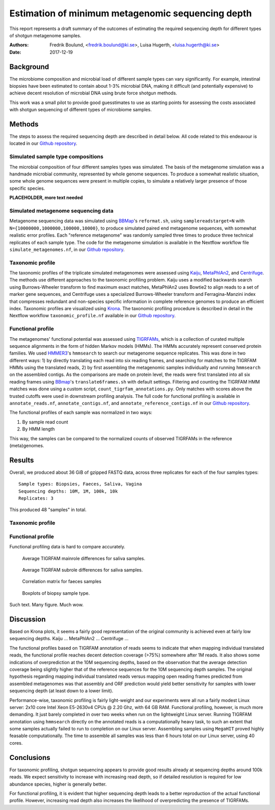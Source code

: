 ##################################################
Estimation of minimum metagenomic sequencing depth
##################################################
This report represents a draft summary of the outcomes of estimating the
required sequencing depth for different types of shotgun metagenome samples.

:Authors: Fredrik Boulund, <fredrik.boulund@ki.se>, Luisa Hugerth, <luisa.hugerth@ki.se>
:Date: 2017-12-19


Background
==========
The microbiome composition and microbial load of different sample types can
vary significantly.  For example, intestinal biopsies have been estimated to
contain about 1-3% microbial DNA, making it difficult (and potentially
expensive) to achieve decent resolution of microbial DNA using brute force
shotgun methods.

This work was a small pilot to provide good guesstimates to use as starting
points for assessing the costs associated with shotgun sequencing of different
types of microbiome samples.


Methods
=======
The steps to assess the required sequencing depth are described in detail below. 
All code related to this endeavour is located in our `Github repository`_.

.. _Github repository: https://github.com/ctmrbio/estimate_seq_depth

Simulated sample type compositions
----------------------------------
The microbial composition of four different samples types was simulated. The
basis of the metagenome simulation was a handmade microbial community,
represented by whole genome sequences. To produce a somewhat realistic
situation, some whole genome sequences were present in multiple copies, to
simulate a relatively larger presence of those specific species. 

**PLACEHOLDER, more text needed**


Simulated metagenome sequencing data
------------------------------------
Metagenome sequencing data was simulated using `BBMap`_'s ``reformat.sh``,
using ``samplereadstarget=N`` with ``N={10000000,1000000,100000,10000}``, to
produce simulated paired end metagenome sequences, with somewhat realistic
error profiles. Each "reference metagenome" was randomly sampled three times to
produce three technical replicates of each sample type. The code for the
metagenome simulation is available in the Nextflow workflow file
``simulate_metagenomes.nf``, in our `Github repository`_.

.. _BBMap: http://seqanswers.com/forums/showthread.php?t=41057


Taxonomic profile
-----------------
The taxonomic profiles of the triplicate simulated metagenomes were assessed
using `Kaiju`_, `MetaPhlAn2`_, and `Centrifuge`_. The methods use different
approaches to the taxonomic profiling problem. Kaiju uses a modified backwards
search using Burrows-Wheeler transform to find maximum exact matches,
MetaPhlAn2 uses Bowtie2 to align reads to a set of marker gene sequences, and
Centrifuge uses a specialized Burrows-Wheeler transform and Ferragina-Manzini
index that compresses redundant and non-species specific information in
complete reference genomes to produce an efficient index. 
Taxonomic profiles are visualized using `Krona`_. The taxonomic
profiling procedure is described in detail in the Nextflow workflow
``taxonomic_profile.nf`` available in our `Github repository`_.

.. _Kaiju: http://kaiju.binf.ku.dk/
.. _MetaPhlAn2: https://bitbucket.org/biobakery/metaphlan2
.. _Centrifuge: https://ccb.jhu.edu/software/centrifuge/manual.shtml
.. _Krona: https://github.com/marbl/Krona/wiki


Functional profile
------------------
The metagenomes' functional potential was assessed using `TIGRFAMs`_, which is
a collection of curated multiple sequence alignments in the form of hidden
Markov models (HMMs). The HMMs accurately represent conserved protein families.
We used `HMMER3`_'s ``hmmsearch`` to search our metagenome sequence replicates.
This was done in two different ways: 
1) by directly translating each read into six reading frames, and searching for
matches to the TIGRFAM HMMs using the translated reads,
2) by first assembling the metagenomic samples individually and running ``hmmsearch``
on the assembled contigs.
As the comparisons are made on protein level, the reads were first translated
into all six reading frames using `BBmap`_'s ``translate6frames.sh`` with
default settings.  Filtering and counting the TIGRFAM HMM matches was done
using a custom script, ``count_tigrfam_annotations.py``. Only matches with
scores above the trusted cutoffs were used in downstream profiling analysis.
The full code for functional profiling is available in ``annotate_reads.nf``,
``annotate_contigs.nf``, and ``annotate_reference_contigs.nf`` in our 
`Github repository`_.

.. _TIGRFAMs: http://www.jcvi.org/cgi-bin/tigrfams/index.cgi
.. _HMMER3: http://hmmer.org/download.html

The functional profiles of each sample was normalized in two ways: 

1. By sample read count
2. By HMM length

This way, the samples can be compared to the normalized counts of observed
TIGRFAMs in the reference (meta)genomes.


Results
=======
Overall, we produced about 36 GiB of gzipped FASTQ data, across three
replicates for each of the four samples types::

    Sample types: Biopsies, Faeces, Saliva, Vagina
    Sequencing depths: 10M, 1M, 100k, 10k
    Replicates: 3

This produced 48 "samples" in total.

Taxonomic profile
-----------------


Functional profile
------------------
Functional profiling data is hard to compare accurately.

.. figure:: saliva_Mainrole_diffs.png
    :figwidth: 75%
    :alt: Average TIGRFAM mainrole differences for saliva samples.

    Average TIGRFAM mainrole differences for saliva samples.

.. figure:: saliva_Subrole_diffs.png
    :figwidth: 75%
    :alt: Average TIGRFAM subrole differences for saliva samples.

    Average TIGRFAM subrole differences for saliva samples.

.. figure:: faeces_correlations.png
    :figwidth: 75%
    :alt: Correlation matrix for faeces samples

    Correlation matrix for faeces samples


.. figure:: biopsy_boxplots.png
    :figwidth: 75%
    :alt: Boxplots of biopsy samples.

    Boxplots of biopsy sample type.

Such text. Many figure. Much wow.



Discussion
==========
Based on Krona plots, it seems a fairly good representation of the original
community is achieved even at fairly low sequencing depths.
Kaiju ...
MetaPhlAn2 ...
Centrifuge ...

The functional profiles based on TIGRFAM annotation of reads seems to indicate
that when mapping individual translated reads, the functional profile reaches
decent detection coverage (>75%) somewhere after 1M reads. It also shows some
indications of overprediction at the 10M sequencing depths, based on the
observation that the average detection coverage being slightly higher that of
the reference sequences for the 10M sequencing depth samples. The original
hypothesis regarding mapping individual translated reads versus mapping open
reading frames predicted from assembled metagenomes was that assembly and ORF
prediction would yield better sensitivity for samples with lower sequencing
depth (at least down to a lower limit).

Performance-wise, taxonomic profiling is fairly light-weight and our
experiments were all run a fairly modest Linux server: 2x10 core Intel Xeon
E5-2630v4 CPUs @ 2.20 Ghz, with 64 GB RAM. Functional profiling, however, is
much more demanding. It just barely completed in over two weeks when run on the
lightweight Linux server.  Running TIGRFAM annotation using ``hmmsearch``
directly on the annotated reads is a computationally heavy task, to such an
extent that some samples actually failed to run to completion on our Linux
server.  Assembling samples using ``MegaHIT`` proved highly feasable
computationally. The time to assemble all samples was less than 6 hours total
on our Linux server, using 40 cores.




Conclusions
===========

For taxonomic profiling, shotgun sequencing appears to provide good results
already at sequencing depths around 100k reads. We expect sensitivity to
increase with increasing read depth, so if detailed resolution is required for
low abundance species, higher is generally better. 

For functional profiling, it is evident that higher sequencing depth leads to a
better reproduction of the actual functional profile. However, increasing read
depth also increases the likelihood of overpredicting the presence of TIGRFAMs.

